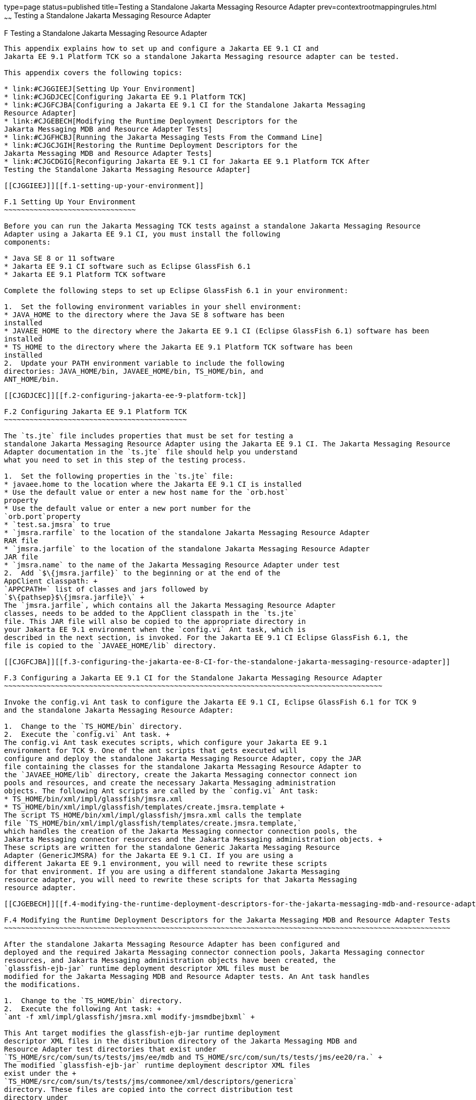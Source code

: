 type=page
status=published
title=Testing a Standalone Jakarta Messaging Resource Adapter
prev=contextrootmappingrules.html
~~~~~~
Testing a Standalone Jakarta Messaging Resource Adapter
=======================================================

[[CJGFHFIF]][[f-testing-a-standalone-jakarta-messaging-resource-adapter]]

F Testing a Standalone Jakarta Messaging Resource Adapter
---------------------------------------------------------

This appendix explains how to set up and configure a Jakarta EE 9.1 CI and
Jakarta EE 9.1 Platform TCK so a standalone Jakarta Messaging resource adapter can be tested.

This appendix covers the following topics:

* link:#CJGGIEEJ[Setting Up Your Environment]
* link:#CJGDJCEC[Configuring Jakarta EE 9.1 Platform TCK]
* link:#CJGFCJBA[Configuring a Jakarta EE 9.1 CI for the Standalone Jakarta Messaging
Resource Adapter]
* link:#CJGEBECH[Modifying the Runtime Deployment Descriptors for the
Jakarta Messaging MDB and Resource Adapter Tests]
* link:#CJGFHCBJ[Running the Jakarta Messaging Tests From the Command Line]
* link:#CJGCJGIH[Restoring the Runtime Deployment Descriptors for the
Jakarta Messaging MDB and Resource Adapter Tests]
* link:#CJGCDGIG[Reconfiguring Jakarta EE 9.1 CI for Jakarta EE 9.1 Platform TCK After
Testing the Standalone Jakarta Messaging Resource Adapter]

[[CJGGIEEJ]][[f.1-setting-up-your-environment]]

F.1 Setting Up Your Environment
~~~~~~~~~~~~~~~~~~~~~~~~~~~~~~~

Before you can run the Jakarta Messaging TCK tests against a standalone Jakarta Messaging Resource
Adapter using a Jakarta EE 9.1 CI, you must install the following
components:

* Java SE 8 or 11 software
* Jakarta EE 9.1 CI software such as Eclipse GlassFish 6.1
* Jakarta EE 9.1 Platform TCK software

Complete the following steps to set up Eclipse GlassFish 6.1 in your environment:

1.  Set the following environment variables in your shell environment:
* JAVA_HOME to the directory where the Java SE 8 software has been
installed
* JAVAEE_HOME to the directory where the Jakarta EE 9.1 CI (Eclipse GlassFish 6.1) software has been
installed
* TS_HOME to the directory where the Jakarta EE 9.1 Platform TCK software has been
installed
2.  Update your PATH environment variable to include the following
directories: JAVA_HOME/bin, JAVAEE_HOME/bin, TS_HOME/bin, and
ANT_HOME/bin.

[[CJGDJCEC]][[f.2-configuring-jakarta-ee-9-platform-tck]]

F.2 Configuring Jakarta EE 9.1 Platform TCK
~~~~~~~~~~~~~~~~~~~~~~~~~~~~~~~~~~~~~~~~~~~

The `ts.jte` file includes properties that must be set for testing a
standalone Jakarta Messaging Resource Adapter using the Jakarta EE 9.1 CI. The Jakarta Messaging Resource
Adapter documentation in the `ts.jte` file should help you understand
what you need to set in this step of the testing process.

1.  Set the following properties in the `ts.jte` file:
* javaee.home to the location where the Jakarta EE 9.1 CI is installed
* Use the default value or enter a new host name for the `orb.host`
property
* Use the default value or enter a new port number for the
`orb.port`property
* `test.sa.jmsra` to true
* `jmsra.rarfile` to the location of the standalone Jakarta Messaging Resource Adapter
RAR file
* `jmsra.jarfile` to the location of the standalone Jakarta Messaging Resource Adapter
JAR file
* `jmsra.name` to the name of the Jakarta Messaging Resource Adapter under test
2.  Add `$\{jmsra.jarfile}` to the beginning or at the end of the
AppClient classpath: +
`APPCPATH=` list of classes and jars followed by
`$\{pathsep}$\{jmsra.jarfile}\` +
The `jmsra.jarfile`, which contains all the Jakarta Messaging Resource Adapter
classes, needs to be added to the AppClient classpath in the `ts.jte`
file. This JAR file will also be copied to the appropriate directory in
your Jakarta EE 9.1 environment when the `config.vi` Ant task, which is
described in the next section, is invoked. For the Jakarta EE 9.1 CI Eclipse GlassFish 6.1, the
file is copied to the `JAVAEE_HOME/lib` directory.

[[CJGFCJBA]][[f.3-configuring-the-jakarta-ee-8-CI-for-the-standalone-jakarta-messaging-resource-adapter]]

F.3 Configuring a Jakarta EE 9.1 CI for the Standalone Jakarta Messaging Resource Adapter
~~~~~~~~~~~~~~~~~~~~~~~~~~~~~~~~~~~~~~~~~~~~~~~~~~~~~~~~~~~~~~~~~~~~~~~~~~~~~~~~~~~~~~~~~

Invoke the config.vi Ant task to configure the Jakarta EE 9.1 CI, Eclipse GlassFish 6.1 for TCK 9
and the standalone Jakarta Messaging Resource Adapter:

1.  Change to the `TS_HOME/bin` directory.
2.  Execute the `config.vi` Ant task. +
The config.vi Ant task executes scripts, which configure your Jakarta EE 9.1
environment for TCK 9. One of the ant scripts that gets executed will
configure and deploy the standalone Jakarta Messaging Resource Adapter, copy the JAR
file containing the classes for the standalone Jakarta Messaging Resource Adapter to
the `JAVAEE_HOME/lib` directory, create the Jakarta Messaging connector connect ion
pools and resources, and create the necessary Jakarta Messaging administration
objects. The following Ant scripts are called by the `config.vi` Ant task:
* TS_HOME/bin/xml/impl/glassfish/jmsra.xml
* TS_HOME/bin/xml/impl/glassfish/templates/create.jmsra.template +
The script TS_HOME/bin/xml/impl/glassfish/jmsra.xml calls the template
file `TS_HOME/bin/xml/impl/glassfish/templates/create.jmsra.template,`
which handles the creation of the Jakarta Messaging connector connection pools, the
Jakarta Messaging connector resources and the Jakarta Messaging administration objects. +
These scripts are written for the standalone Generic Jakarta Messaging Resource
Adapter (GenericJMSRA) for the Jakarta EE 9.1 CI. If you are using a
different Jakarta EE 9.1 environment, you will need to rewrite these scripts
for that environment. If you are using a different standalone Jakarta Messaging
resource adapter, you will need to rewrite these scripts for that Jakarta Messaging
resource adapter.

[[CJGEBECH]][[f.4-modifying-the-runtime-deployment-descriptors-for-the-jakarta-messaging-mdb-and-resource-adapter-tests]]

F.4 Modifying the Runtime Deployment Descriptors for the Jakarta Messaging MDB and Resource Adapter Tests
~~~~~~~~~~~~~~~~~~~~~~~~~~~~~~~~~~~~~~~~~~~~~~~~~~~~~~~~~~~~~~~~~~~~~~~~~~~~~~~~~~~~~~~~~~~~~~~~~~~~~~~~~

After the standalone Jakarta Messaging Resource Adapter has been configured and
deployed and the required Jakarta Messaging connector connection pools, Jakarta Messaging connector
resources, and Jakarta Messaging administration objects have been created, the
`glassfish-ejb-jar` runtime deployment descriptor XML files must be
modified for the Jakarta Messaging MDB and Resource Adapter tests. An Ant task handles
the modifications.

1.  Change to the `TS_HOME/bin` directory.
2.  Execute the following Ant task: +
`ant -f xml/impl/glassfish/jmsra.xml modify-jmsmdbejbxml` +

This Ant target modifies the glassfish-ejb-jar runtime deployment
descriptor XML files in the distribution directory of the Jakarta Messaging MDB and
Resource Adapter test directories that exist under
`TS_HOME/src/com/sun/ts/tests/jms/ee/mdb and TS_HOME/src/com/sun/ts/tests/jms/ee20/ra.` +
The modified `glassfish-ejb-jar` runtime deployment descriptor XML files
exist under the +
`TS_HOME/src/com/sun/ts/tests/jms/commonee/xml/descriptors/genericra`
directory. These files are copied into the correct distribution test
directory under
`TS_HOME/dist/com/sun/ts/tests/jms/ee/mdb and TS_HOME/dist/com/sun/ts/tests/jms/ee20/ra`. +
The `<mdb-resource-adapter>` information for the standalone Jakarta Messaging Resource
Adapter being tested is added to the `glassfish-ejb-jar runtime`
deployment descriptor XML files. In the default case, the resource
adapter being tested is the Generic Jakarta Messaging Resource Adapter
(GenericJMSRA). If you are using a different Jakarta EE 9.1 environment, your
runtime deployment descriptor XML files will need to be vendor specific.
In this case, you will need to modify the Ant script to handle your
vendor-specific runtime deployment descriptor XML files.

[[CJGFHCBJ]][[f.5-running-the-jakarta-messaging-tests-from-the-command-line]]

F.5 Running the Jakarta Messaging Tests From the Command Line
~~~~~~~~~~~~~~~~~~~~~~~~~~~~~~~~~~~~~~~~~~~~~~~~~~~~~~~~~~~~~

Run the Jakarta Messaging tests:

.  Change to the `TS_HOME/src/com/sun/ts/tests/jms` directory.
.  Invoke the `runclient` Ant target: +
`ant runclient`

[[CJGCJGIH]][[f.6-restoring-the-runtime-deployment-descriptors-for-the-jakarta-messaging-mdb-and-resource-adapter-tests]]

F.6 Restoring the Runtime Deployment Descriptors for the Jakarta Messaging MDB and Resource Adapter Tests
~~~~~~~~~~~~~~~~~~~~~~~~~~~~~~~~~~~~~~~~~~~~~~~~~~~~~~~~~~~~~~~~~~~~~~~~~~~~~~~~~~~~~~~~~~~~~~~~~~~~~~~~~

After you run the Jakarta Messaging tests against your standalone Jakarta Messaging Resource
Adapter, you need to restore the Jakarta Messaging MDB and Resource Adapter tests.
Jakarta EE 9.1 Platform TCK provides an Ant task that handles the restoration. Invoke
the following Ant task to restore the Jakarta Messaging MDB and Resource Adapter
`glassfish-ejb-jar` runtime deployment descriptor XML files to their
previous state:

.  Change to the `TS_HOME/bin` directory.
.  Invoke the following Ant target: +
`ant -f xml/impl/glassfish/jmsra.xml restore-jmsmdbejbxml` +

If you are using another Jakarta EE 9.1 environment, these runtime deployment
descriptor XML files will be vendor specific. In this case, you will
need to modify the Ant script to handle the vendor-specific runtime
deployment descriptor XML files appropriate for your environment.

[[CJGCDGIG]][[f.7-reconfiguring-jakarta-ee-8-CI-for-jakarta-ee-9-platform-tck-after-testing-the-standalone-jakarta-messaging-resource-adapter]]

F.7 Reconfiguring Jakarta EE 9.1 CI for Jakarta EE 9.1 Platform TCK After Testing the Standalone Jakarta Messaging Resource Adapter
~~~~~~~~~~~~~~~~~~~~~~~~~~~~~~~~~~~~~~~~~~~~~~~~~~~~~~~~~~~~~~~~~~~~~~~~~~~~~~~~~~~~~~~~~~~~~~~~~~~~~~~~~~~~~~~~~~~~~~~~~~~~~~~~~~~

After you finish testing the standalone Jakarta Messaging Resource Adapter, you need
to reconfigure the Jakarta EE 9.1 CI before you can continue testing with
Jakarta EE 9.1 Platform TCK:

.  Change to the `TS_HOME/bin` directory.
.  Invoke the `clean.vi` Ant target: +
`ant clean.vi`
.  Set the following properties in the `ts.jte` file:
* javaee.home to the location where the Jakarta EE 9.1 CI is installed
* Use the default value for the `orb.host` property or enter a new host
name
* Use the default value for the `orb.port` property or enter a new port
number
* `test.sa.jmsra` to false
* Unset the `jmsra.rarfile` property
* Unset the `jmsra.jarfile` property
* Reset the `jmsra.name` property to `jmsra` to refer to the Jakarta Messaging
Resource Adapter for the Jakarta EE 9.1 CI
.  From the TS_HOME/bin directory, invoke the config.vi Ant task to
reconfigure the Jakarta EE 9.1 CI for Jakarta EE 9.1 Platform TCK: +
`ant config.vi`


